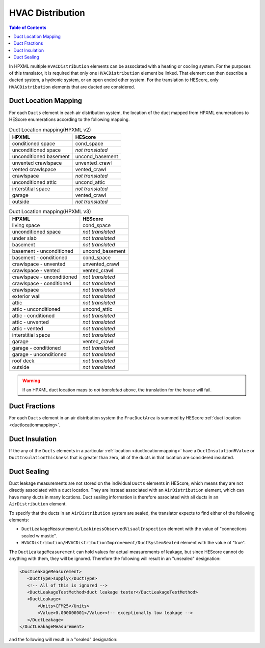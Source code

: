 HVAC Distribution
#################

.. contents:: Table of Contents

In HPXML multiple ``HVACDistribution`` elements can be associated with a heating
or cooling system. For the purposes of this translator, it is required that only one ``HVACDistribution`` element be linked.
That element can then describe a ducted system, a hydronic
system, or an open ended other system. For the translation to HEScore, only
``HVACDistribution`` elements that are ducted are considered.

.. _ductlocationmapping:

Duct Location Mapping
*********************

For each ``Ducts`` element in each air distribution system, the location of the
duct mapped from HPXML enumerations to HEScore enumerations according to the
following mapping.

.. table:: Duct Location mapping(HPXML v2)

   ======================  ================
   HPXML                   HEScore
   ======================  ================
   conditioned space       cond_space
   unconditioned space     *not translated*
   unconditioned basement  uncond_basement
   unvented crawlspace     unvented_crawl
   vented crawlspace       vented_crawl
   crawlspace              *not translated*
   unconditioned attic     uncond_attic
   interstitial space      *not translated*
   garage                  vented_crawl
   outside                 *not translated*
   ======================  ================

.. table:: Duct Location mapping(HPXML v3)

   ===========================  ================
   HPXML                        HEScore
   ===========================  ================
   living space                 cond_space
   unconditioned space          *not translated*
   under slab                   *not translated*
   basement                     *not translated*
   basement - unconditioned     uncond_basement
   basement - conditioned       cond_space
   crawlspace - unvented        unvented_crawl
   crawlspace - vented          vented_crawl
   crawlspace - unconditioned   *not translated*
   crawlspace - conditioned     *not translated*
   crawlspace                   *not translated*
   exterior wall                *not translated*
   attic                        *not translated*
   attic - unconditioned        uncond_attic
   attic - conditioned          *not translated*
   attic - unvented             *not translated*
   attic - vented               *not translated*
   interstitial space           *not translated*
   garage                       vented_crawl
   garage - conditioned         *not translated*
   garage - unconditioned       *not translated*
   roof deck                    *not translated*
   outside                      *not translated*
   ===========================  ================

.. warning:: 

   If an HPXML duct location maps to *not translated* above, the 
   translation for the house will fail.

Duct Fractions
**************

For each ``Ducts`` element in an air distribution system the ``FracDuctArea`` is summed by
HEScore :ref:`duct location <ductlocationmapping>`.

Duct Insulation
***************

If the any of the ``Ducts`` elements in a particular
:ref:`location <ductlocationmapping>` have a ``DuctInsulationRValue`` or
``DuctInsulationThickness`` that is greater than zero, all of the ducts in that
location are considered insulated.

Duct Sealing
************

Duct leakage measurements are not stored on the individual ``Ducts`` elements in
HEScore, which means they are not directly associated with a duct location.
They are instead associated with an ``AirDistribution`` element, which can have
many ducts in many locations. Duct sealing information is therefore associated
with all ducts in an ``AirDistribution`` element.

To specify that the ducts in an ``AirDistribution`` system are sealed, the
translator expects to find either of the following elements:

* ``DuctLeakageMeasurement/LeakinessObservedVisualInspection`` element with
  the value of "connections sealed w mastic".
* ``HVACDistribution/HVACDistributionImprovement/DuctSystemSealed`` element
  with the value of "true".

The ``DuctLeakageMeasurement`` can hold values for actual measurements of
leakage, but since HEScore cannot do anything with them, they will be ignored.
Therefore the following will result in an "unsealed" designation:

.. code-block:: xml

   <DuctLeakageMeasurement>
      <DuctType>supply</DuctType>
      <!-- All of this is ignored -->
      <DuctLeakageTestMethod>duct leakage tester</DuctLeakageTestMethod>
      <DuctLeakage>
          <Units>CFM25</Units>
          <Value>0.000000001</Value><!-- exceptionally low leakage -->
      </DuctLeakage>
   </DuctLeakageMeasurement>

and the following will result in a "sealed" designation:

.. code-block:: xml
   :emphasize-lines: 3

   <DuctLeakageMeasurement>
      <DuctType>supply</DuctType>
      <LeakinessObservedVisualInspection>connections sealed w mastic</LeakinessObservedVisualInspection>
   </DuctLeakageMeasurement>
